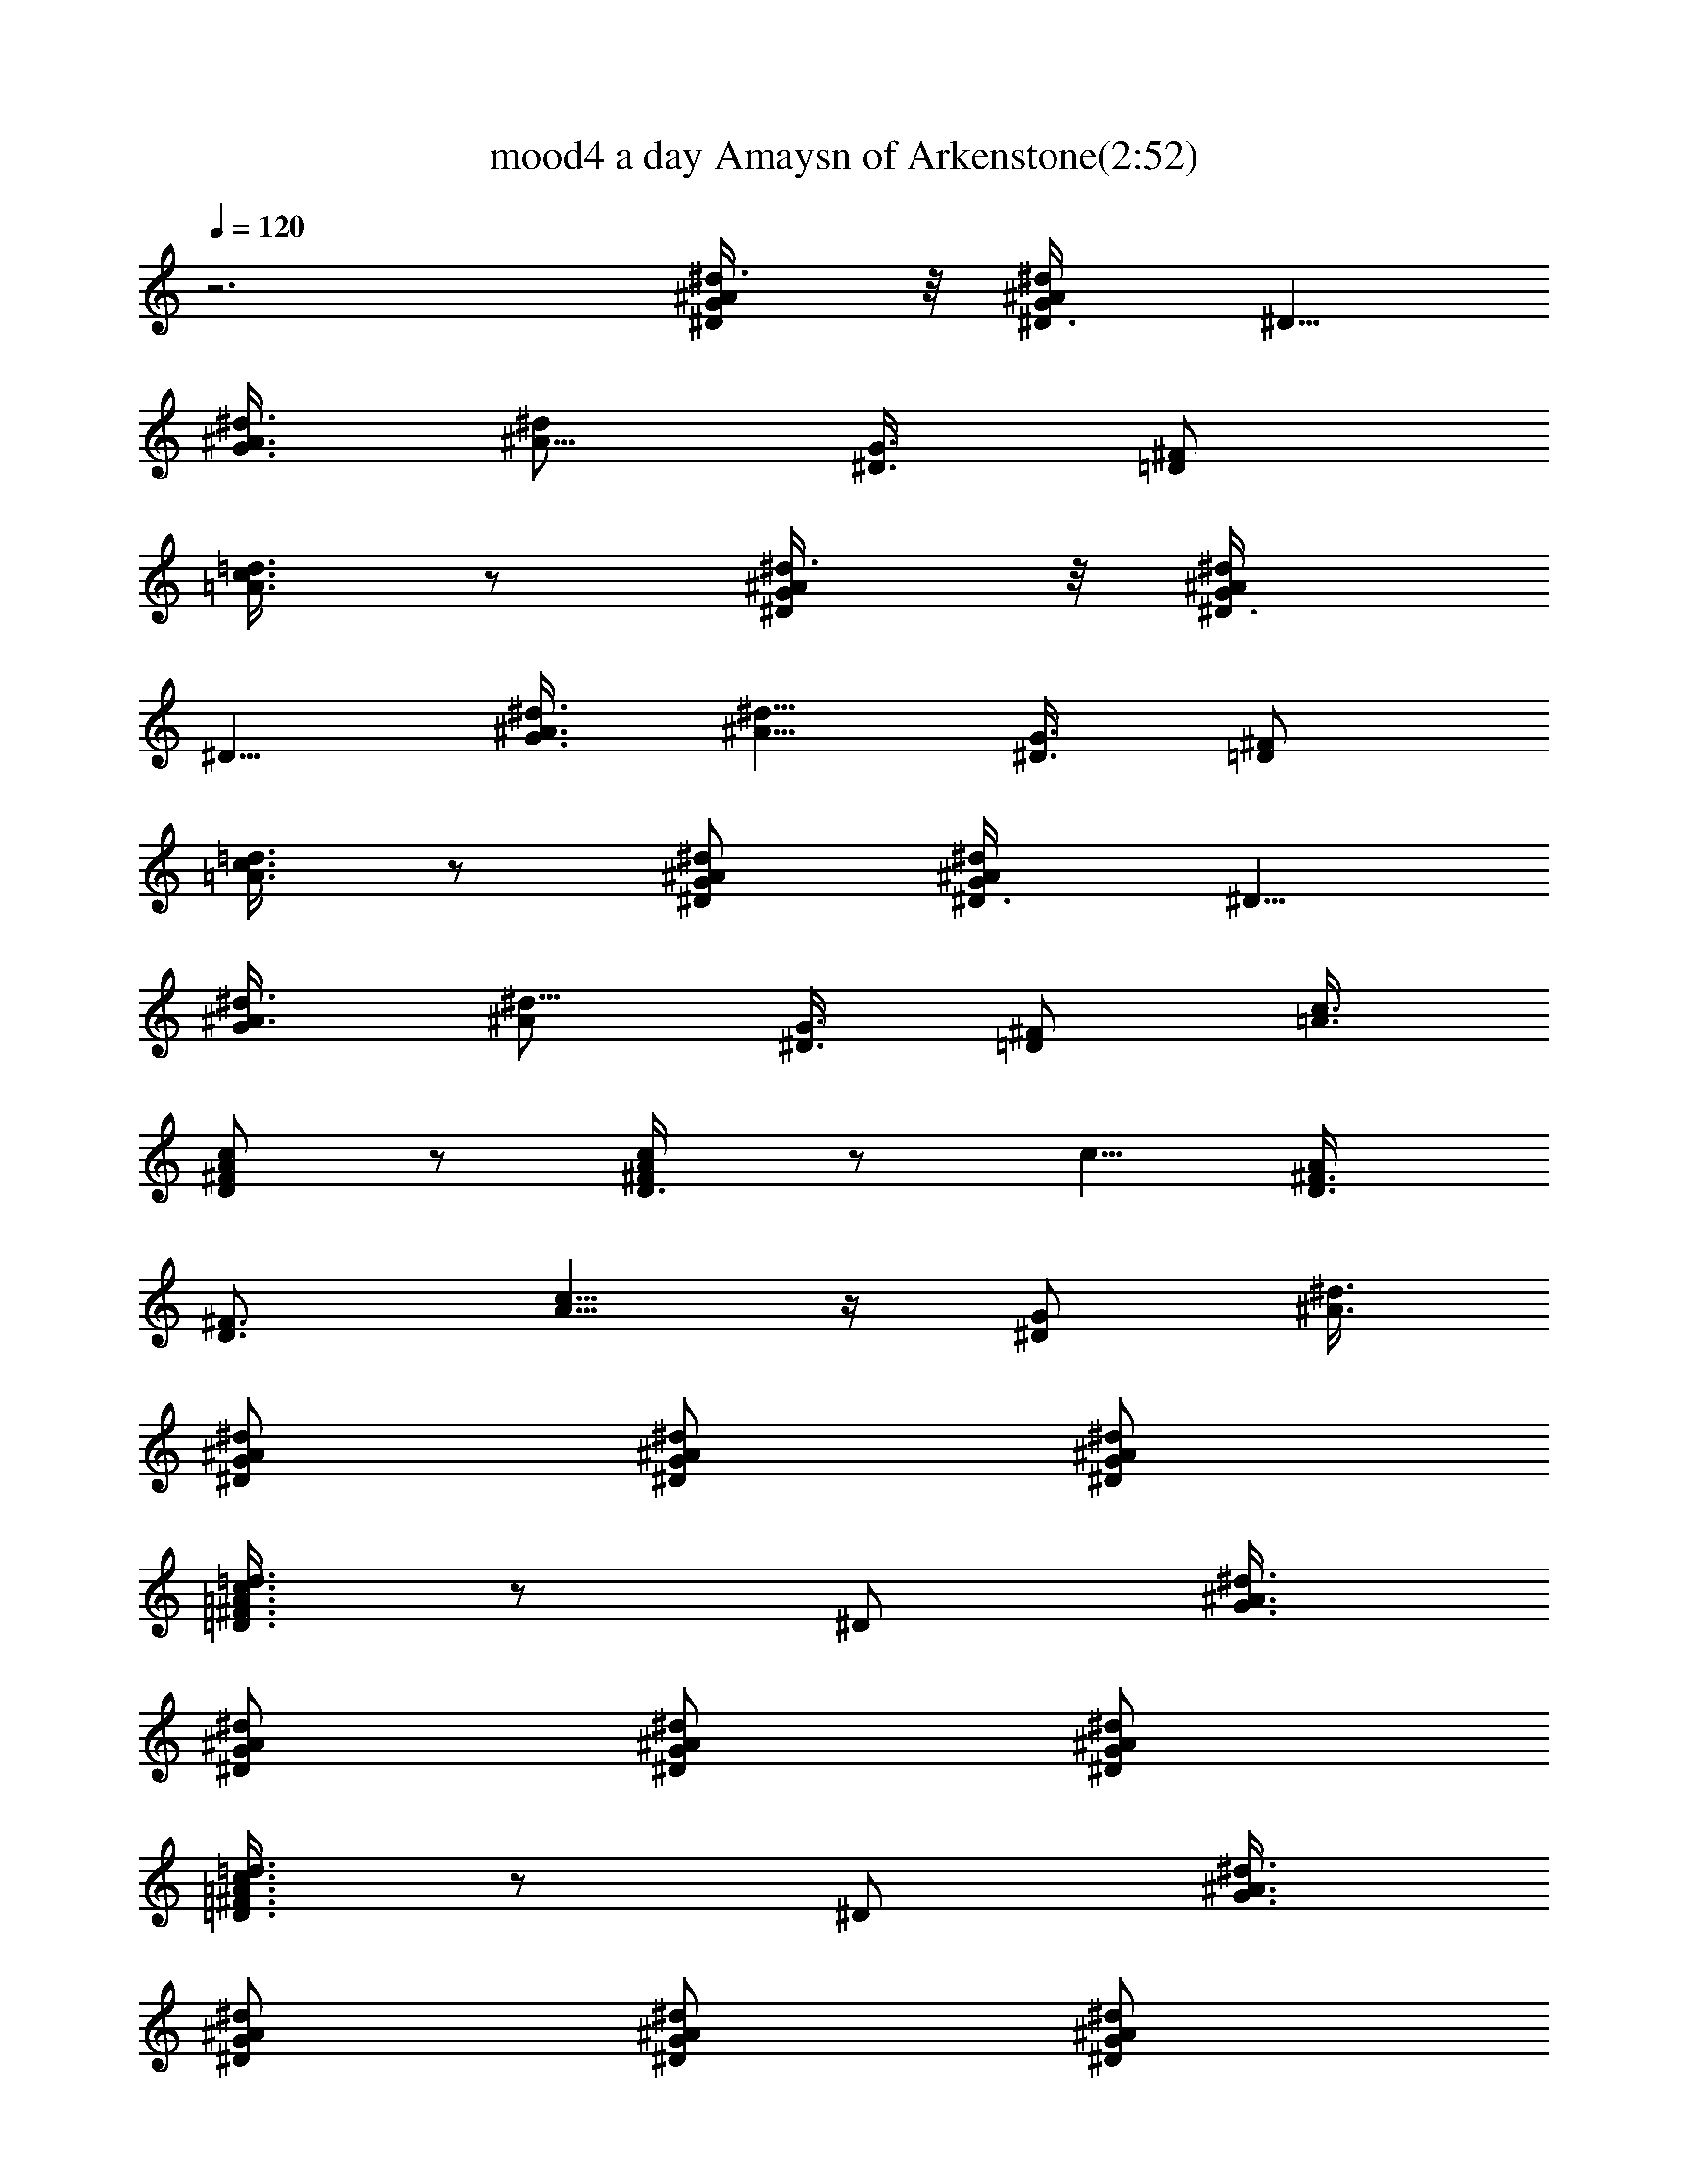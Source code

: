 X:1
T:mood4 a day Amaysn of Arkenstone(2:52)
Z:Transcribed by LotRO MIDI Player:http://lotro.acasylum.com/midi
%  Original file:mood4day.mid
%  Transpose:-4
L:1/4
Q:120
K:C
z3 [^D/2G/2^A/2^d3/8] z/8 [^d/2^A/2G/2^D3/8] [^D5/8z/8]
[G3/8^A3/8^d3/8] [^d/2^A5/8z/8] [G3/8^D3/8] [=D/2^F/2z/8]
[=A3/8=d3/8c3/8] z/2 [^D/2G/2^A/2^d3/8] z/8 [^d/2^A/2G/2^D3/8]
[^D5/8z/8] [G3/8^A3/8^d3/8] [^d5/8^A5/8z/8] [G3/8^D3/8] [=D/2^F/2z/8]
[=A3/8=d3/8c3/8] z/2 [^D/2G/2^A/2^d/2] [^d/2^A/2G/2^D3/8] [^D5/8z/8]
[G/2^A3/8^d3/8] [^d5/8^A/2z/8] [G3/8^D3/8] [=D/2^F/2z/8] [=A3/8c3/8]
[c/2A/2^F/2D/2] z/2 [c/2A/2^F/2D3/8] z/2 [c5/8z/8] [A/2^F3/8D3/8]
[D3/4^F3/4z/8] [A5/8c5/8] z/4 [^D/2G/2z/8] [^A3/8^d3/8]
[^d/2^A/2G/2^D/2] [^D/2G/2^A/2^d/2] [^d/2^A/2G/2^D/2]
[=D3/8^F3/8=A3/8=d3/8c3/8] z/2 [^D/2z/8] [G3/8^A3/8^d3/8]
[^d/2^A/2G/2^D/2] [^D/2G/2^A/2^d/2] [^d/2^A/2G/2^D/2]
[=D3/8^F3/8=A3/8=d3/8c3/8] z/2 [^D/2z/8] [G3/8^A3/8^d3/8]
[^d/2^A/2G/2^D/2] [^D/2G/2^A/2^d/2] [^d/2^A/2G/2^D/2]
[=D/2^F/2=A/2c3/8] [c/2z/8] [A3/8^F3/8D3/8] z/2 [c/2A/2^F/2z/8] D3/8
z/2 [c/2A/2^F/2D/2] [D3/2^F3/2A3/2c3/2] D/2 ^D3/8 ^F/2 G/2 A3/8
[^Az/2] ^d/2 [=d5/4G,21/8z3/8] [=D7/8^Az/2] [G7/8z/2] [D7/8z3/8]
[^A7/8z/2] G3/8 [F,11/4=A/2] ^A/2 c3/8 ^A/4 c/8 =A/8 G/2 =F3/8
[^D,11/8^A/2] =A/2 G3/8 [=D,11/8A/2] ^A3/8 c/2 [G,5/4^A/2] =A3/8 G3/8
z/8 [A/2^F,/2] z3/8 D/2 ^D/2 ^F3/8 G/2 A3/8 [^Az/2] ^d/2
[=d5/4G,11/4z3/8] [=D^Az/2] [G7/8z/2] [D7/8z3/8] [^A7/8z/2] G/2
[=F,21/8d/8] ^d/4 [f/4z/8] ^d/4 =d/8 c3/8 =A/4 ^A/8 =A/8 G/2 =F3/8
[^D,11/8^A/2] =A/2 G3/8 [=D,11/8A/2] ^A/2 c3/8 [G,5/4^A/2] =A3/8 G3/8
z/8 [A/2^F,/2] z3/8 D/2 ^D3/8 ^F/2 G/2 A3/8 ^A/2 G3/8 =A3/8 ^F3/8
G3/8 ^D3/8 ^F/4 =D3/8 ^D/4 C/4 =D/4 ^A,/4 C/4 =A,/8 ^A,/4 G,/4 =A,/8
^F,/4 G,/8 ^D,/4 ^F,/8 =D,/4 ^D,/8 ^F,/4 G,/8 ^D,/4 ^F,/8 =D,/4 ^D,/8
^F,/4 G,/8 ^D,/4 C,/8 =D,/4 ^D,/8 =D,/4 C,/8 D,/4 ^D,/8 =D,/8 C,/4
D,/8 ^D,/4 =D,/8 C,/4 D,/8 ^D,/4 =D,/8 C,/4 D,/4 ^D,/8 =D,/4 C,/4
D,5/2 z/2 [^A,5/2D3/2=F9/8z/8] ^A5/8 =A/4 z/8 G/4 z/8 F/4 z/8 E/4 z/8
D/4 z/4 [C,5/2z/8] [C11/8E3/4^A5/8] =A3/8 G3/8 F3/8 E3/8 D/4 z/8
[^D,3z/8] [^D11/8G3/4^A3/4z5/8] =A3/8 G3/8 F3/8 ^D3/8 F3/8 G3/8
[F13/8^A,7/8] [^A,13/8z7/8] [F13/8z3/4] ^A,7/8 z/8 [G5/8^D,9/2] z/8
[G/4F/4] z/8 [G/4^D/4] z/8 [G/4=D/4] z/8 [G/4C/4] z/8 [G/4D/4] z/8
[G/4^D/4] z/8 [G/4] z/4 [F/4z/8] ^D/4 z/8 [=D/4] z/4 [C/4z/8] ^A,/4
z/8 [G,9/8z3/4] [^A,/2D/2G/2] z3/8 [^F,27/8^A3/4] ^G3/8 ^F3/8 =F3/8
^D3/8 ^A,9/8 z3/8 [^A,/4^F,/4] z/8 [^G,3/8C3/8] z3/8 [^F,/4^A,/4] z/8
[=A,/2^C/2] z3/8 [^A,5/2=D3/2F9/8z/8] ^A5/8 =A3/8 =G3/8 F3/8 E3/8 D/4
z/8 [C,5/2z/8] [=C11/8E3/4^A5/8] =A3/8 G3/8 F3/8 E3/8 D/4 z3/8
[^D,23/8^D3/2G3/4^A3/4] =A3/8 G3/8 F3/8 ^D3/8 F3/8 G/4 z/8
[F13/8^A,3/4] [^A,7/4z7/8] [f9/8^a9/8F7/4] z5/8 [G5/8^D,9/2] z/8
[G/4F/4] z/8 [G/4^D/4] z/8 [G/4=D/4] z/8 [G/4C/4] z/8 [G/4D/4] z/8
[G/4^D/4] z/8 [F/8G/4] z/8 F/4 ^D/4 [C/8=D/4] z/8 C/4 ^A,/4
[=G,9/8z3/4] [^A,/2D/2z/8] G3/8 z3/8 [^F,33/8^A3/4] ^G3/8 ^F3/8 =F3/8
^D3/8 ^A,15/8 z/4 f/4 ^d/4 f/4 ^d/4 ^c/4 z/8 =c/8 z/8 ^A/4 ^G/4 ^F/4
z/8 =F/8 z/8 ^D/4 ^C/4 =C/4 z/8 ^A,/4 ^G,/4 ^F,/4 =F,3/8 ^D,3/8
[=D,5/2z13/8] =d5/8 e3/8 z/8 [C3/2f/2] e3/8 z/8 d3/8 z/8
[d3/8^A,11/8] c3/8 z/8 ^A3/8 z/8 [F,5/4=A3/8] ^A3/8 c3/8 z/8
[^D,5/4^A3/8] =A3/8 z/8 =G/4 z/8 [=D,5/4A/2] ^A/4 z/8 c3/8
[=G,11/8^A/2] =A/4 z/8 G3/8 z/8 [A7/8^F,9/8] z3/8 [=D5/4z3/8] d/2 e/4
z/8 [C11/8f/2] e/4 z/8 d3/8 z/8 [d3/8^A,5/4] c3/8 ^A3/8 z/8
[=F,5/4=A3/8] ^A3/8 z/8 c/4 z/8 [^D,5/4^A/2] =A/4 z/8 G3/8
[=D,11/8A/2] ^A/4 z/8 c3/8 z/8 [G,5/4^A3/8] =A3/8 z/8 G/4 z/8
[A3/8^F,5/4] ^A3/8 z/8 c/4 z/8 [^A/2D11/8] =A/4 z/8 G3/8 z/8
[A3/8C5/4] ^A3/8 c3/8 z/8 [^A3/8G7/8] =A3/8 z/8 G3/8 [^F7/8A/2] ^A/4
[c3/8z/4] [^A/4z/8] [^F3/8z/8] [c3/8z/4] [^A/4z/8] [^F/4z/8] [c/4z/8]
[^A/4z/8] [^F3/8z/8] [c3/8z/8] [^A3/8z/4] [^F/4z/8] [c/4z/8]
[^A/4z/8] [^F/4z/8] [c3/8z/8] [^A3/8z/8] [^F3/8z/4] [c/4z/8]
[^A/4z/8] [^F/4z/8] [c/4z/8] [^A3/8z/8] [^F3/8z/8] [c3/8z/4]
[^A/4z/8] [^F/4z/8] [c/4z/8] [^A/4z/8] ^F/8 [^A9/4^F9/4D,3] d/2 e5/8
[f/2C13/8] e3/8 z/8 f3/8 z/4 [g/2^A,7/4] f/2 z/8 c'/4 z/8 c'/4
[=A,7/2c'11/4] z3/8 ^a3/8 =a3/8 z3/8 [d5/8^A,13/8] z/8 c'/4 ^a3/8 z/4
[^a/2E13/8] =a/2 g3/8 z/4 [a5/8=F13/8] z/8 g/4 f/2 z/8 [^D7/4g/2]
f3/4 ^d/2 z/4 [f^A,23/4] f/4 [^d/4z/8] [=d9/8z] [c9/8z] [^A9/8z]
[F7/8z3/4] ^A5/8 [f^D51/8] z/8 [f/4z/8] [^d/4z/8] =d7/8 [d/4z/8]
[c11/8z5/4] [^A9/8z7/8] [G5/8z/2] [^A5/8z/2] G7/8 [f^A,47/8] z/8
[f/4z/8] [^d/4z/8] =d9/8 [c9/8z] [^Az7/8] [Fz3/4] ^A3/4 [f7/8^D23/4]
z/8 f/8 ^d/4 =d3/4 z/8 [d/4z/8] [c11/8z5/4] [^A7/8z3/4] [G/2z/4] ^A/2
G5/8 [f^A,47/8] z/8 [f/4z/8] [^d/4z/8] =d7/8 d/4 [c5/4z9/8]
[^A7/8z3/4] [Fz3/4] ^A3/4 [f^D23/4] [f/4z/8] ^d/4 =d3/4 z/8 [d/4z/8]
c5/4 [^A7/8z3/4] [G3/8z/4] ^A/2 G5/8 [=A,/2D,/2^F/2=A/2z/8]
[c3/8d3/8] [d/2c/2A/2D,/2A,/2^F/2] z/2 [d/2c/2A/2D,/2A,/2^F3/8] z/2
[d/2c/2z/8] [A3/8D,3/8A,3/8^F3/8] [A,/2D,/2^F/2A/2z/8] [c3/8d3/8]
[d/2c/2A/2D,/2A,/2^F/2] z/2 [d/2c/2A/2D,/2A,/2^F3/8] z/2 [d/2z/8]
[c3/8A3/8D,3/8A,3/8^F3/8] [^F/2D,/2A,/2A/2z/8] [c3/8d3/8]
[d/2c/2A/2A,/2D,/2^F/2] z/2 [d/2c/2A/2^F3/8A,/2D,/2] z [d7/4z/8]
[c13/8A13/8^F13/8A,13/8D,13/8z11/8] =D/2 ^D3/8 ^F/2 G3/8 A/2
[^A3/4z3/8] ^d3/8 [=d11/8G,21/8z/2] [=D7/8^A7/8z3/8] [G7/8z/2]
[D7/8z3/8] [^A7/8z/2] G3/8 [=F,21/8=A3/8] ^A/2 c3/8 [^A/4z/8] c/4
=A/8 G3/8 =F/2 [^D,5/4^A3/8] =A3/8 G/2 [=D,5/4A3/8] ^A/2 c3/8
[G,5/4^A/2] =A3/8 G3/8 [A/2^F,/2] z3/8 D/2 ^D3/8 ^F/2 G3/8 A3/8
[^A7/8z/2] ^d3/8 [=d5/4G,21/8z/2] [=D7/8^A7/8z3/8] [G7/8z/2]
[D3/4z3/8] [^A7/8z3/8] G/2 [=F,5/2d/4] ^d/8 [f/4z/8] ^d/4 =d/8 c3/8
[=A/4z/8] [^A/4z/8] =A/4 G3/8 =F3/8 [^D,11/8^A/2] =A3/8 G/2
[=D,5/4A3/8] ^A/2 c3/8 [G,9/8^A3/8] =A/2 G/4 z/8 [A/2^F,/2] z3/8 D/2
^D3/8 ^F3/8 G/2 A3/8 [^A7/8z/2] ^d3/8 [=d5/4G,21/8z/2]
[=D3/4^A3/4z3/8] [G7/8z3/8] [D7/8z/2] [^A7/8z3/8] G/2 [=F,5/2d3/8]
^d/2 f3/8 ^d/4 =d/8 c/2 ^A3/8 [^D21/8^d/2] f3/8 g/2 f3/8 ^d3/8 c/2
[^D,5/4^A3/8] =A/2 G3/8 [=D,5/4A/2] ^A3/8 c3/8 [G,5/4^A/2] =A3/8 G3/8
z/8 [^F,/4A/4] z/8 [=D7/8=d/2] e/4 z/8 [C5/4f3/8] e/2 d/4 z/8
[d/2^A,11/8] c3/8 ^A3/8 z/8 [=F,5/4=A3/8] ^A3/8 c3/8 z/8
[^D,5/4^A3/8] =A/2 G/4 z/8 [=D,5/4A/2] ^A3/8 c3/8 [G,11/8^A/2] =A3/8
G3/8 z/8 [A3/8^F,3/8] z/2 [D5/4z3/8] d3/8 e3/8 z/8 [C5/4f3/8] e/2 d/4
z/8 [d/2^A,5/4] c3/8 ^A3/8 [=F,11/8=A/2] ^A3/8 c3/8 z/8 [^D,5/4^A3/8]
=A/2 G/4 z/8 [=D,5/4A3/8] ^A/2 c/4 z/8 [G,11/8^A/2] =A3/8 G3/8 z/8
[A3/8^F,3/8] z3/8 [D11/8z/2] d3/8 e3/8 z/8 [f/2C13/8] e3/8 z/8 f/2
z/8 [g/2^A,15/8] f/2 z/8 c'/4 z/8 c'/4 z/8 [=A,27/8c'11/4] z/4 ^a3/8
=a3/8 z3/8 [d5/8^A,7/4] z/8 c'/4 ^a/2 z/4 [^a5/8E15/8] =a/2 g3/8 z3/8
[a5/8=F7/4] z/8 g3/8 f3/8 z/4 [^D2g5/8] f3/4 ^d/2 z/4 [f^A,47/8] z/8
[f/4z/8] [^d/4z/8] =d7/8 d/4 [c5/4z9/8] [^A7/8z3/4] [Fz3/4] ^A3/4
[f^D23/4] [f/4z/8] ^d/4 =d3/4 z/8 [d/4z/8] c5/4 [^A7/8z3/4] [G3/8z/4]
^A/2 G5/8 [f^A,6] f/4 [^d/4z/8] =d7/8 [d/4z/8] c9/8 [^A7/8z3/4] F
^A3/4 [^D23/4^a] [^a/4z/8] =a/4 g3/4 z/8 [d/4z/8] [c11/8z5/4]
[^d7/8z3/4] [G/2z/4] c/2 G5/8 [^A,47/8f] z/8 f/8 [^d/4z/8] =d7/8 d/4
[c5/4z9/8] [^A7/8z3/4] [Fz3/4] ^A3/4 [f7/8^D9/2] z/8 [f/4z/8] ^d/4
[=d3/2z9/8] [^A/4z/8] [=A/4z/8] [G2z13/8] [F/4z/8] ^D/4 [=D2z11/8]
[^A,/4z/8] [=A,/4z/8] G,2 z3/8 [=F,97/8z/8] [^A,12z/8]
[F95/8^A95/8z/8] [d47/4z35/8] D,59/8 